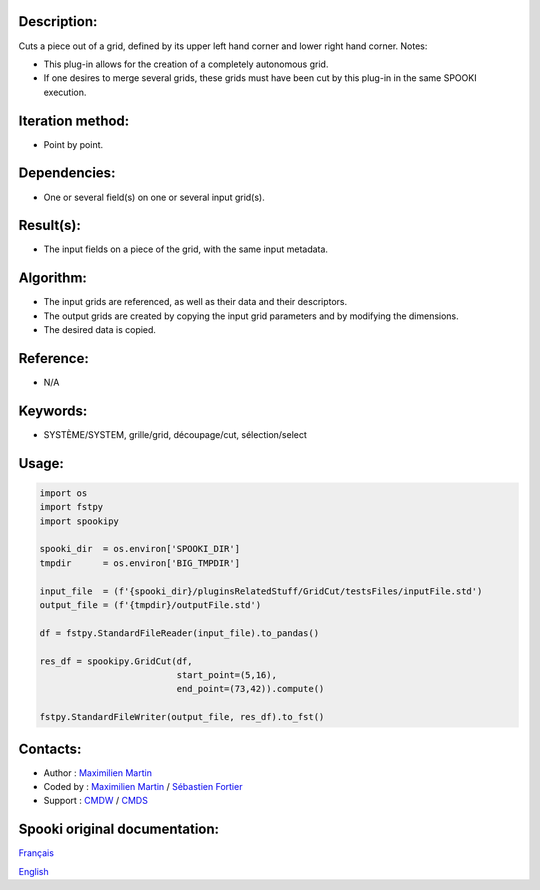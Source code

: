 Description:
~~~~~~~~~~~~

Cuts a piece out of a grid, defined by its upper left hand corner
and lower right hand corner.
Notes:

-  This plug-in allows for the creation of a completely
   autonomous grid.
-  If one desires to merge several grids, these grids must have
   been cut by this plug-in in the same SPOOKI execution.

Iteration method:
~~~~~~~~~~~~~~~~~

-  Point by point.

Dependencies:
~~~~~~~~~~~~~

-  One or several field(s) on one or several input grid(s).

Result(s):
~~~~~~~~~~

-  The input fields on a piece of the grid, with the same input
   metadata.

Algorithm:
~~~~~~~~~~

-  The input grids are referenced, as well as their data and
   their descriptors.
-  The output grids are created by copying the input grid
   parameters and by modifying the dimensions.
-  The desired data is copied.

Reference:
~~~~~~~~~~

-  N/A

Keywords:
~~~~~~~~~

-  SYSTÈME/SYSTEM, grille/grid, découpage/cut, sélection/select

Usage:
~~~~~~

.. code:: python

   import os
   import fstpy
   import spookipy

   spooki_dir  = os.environ['SPOOKI_DIR']
   tmpdir      = os.environ['BIG_TMPDIR']

   input_file  = (f'{spooki_dir}/pluginsRelatedStuff/GridCut/testsFiles/inputFile.std')
   output_file = (f'{tmpdir}/outputFile.std')

   df = fstpy.StandardFileReader(input_file).to_pandas()

   res_df = spookipy.GridCut(df, 
                             start_point=(5,16), 
                             end_point=(73,42)).compute()

   fstpy.StandardFileWriter(output_file, res_df).to_fst()
         

Contacts:
~~~~~~~~~

-  Author : `Maximilien Martin <https://wiki.cmc.ec.gc.ca/wiki/User:Martinm>`__
-  Coded by : `Maximilien Martin <https://wiki.cmc.ec.gc.ca/wiki/User:Martinm>`__ / `Sébastien Fortier <https://wiki.cmc.ec.gc.ca/wiki/User:Fortiers>`__
-  Support : `CMDW <https://wiki.cmc.ec.gc.ca/wiki/CMDW>`__ / `CMDS <https://wiki.cmc.ec.gc.ca/wiki/CMDS>`__


Spooki original documentation:
~~~~~~~~~~~~~~~~~~~~~~~~~~~~~~

`Français <http://web.science.gc.ca/~spst900/spooki/doc/master/spooki_french_doc/html/pluginGridCut.html>`_

`English <http://web.science.gc.ca/~spst900/spooki/doc/master/spooki_english_doc/html/pluginGridCut.html>`_
